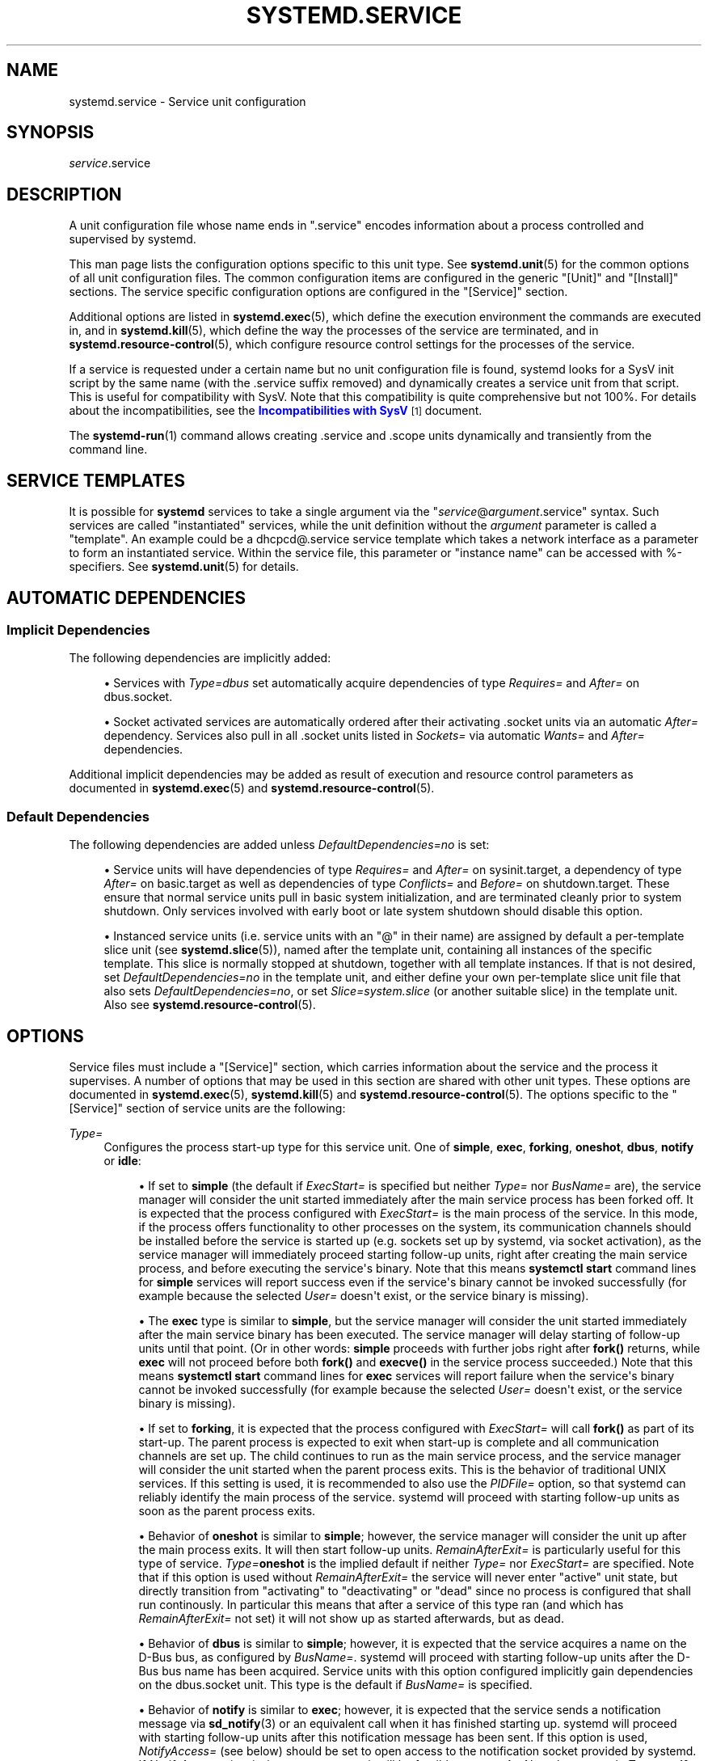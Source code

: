 '\" t
.TH "SYSTEMD\&.SERVICE" "5" "" "systemd 242" "systemd.service"
.\" -----------------------------------------------------------------
.\" * Define some portability stuff
.\" -----------------------------------------------------------------
.\" ~~~~~~~~~~~~~~~~~~~~~~~~~~~~~~~~~~~~~~~~~~~~~~~~~~~~~~~~~~~~~~~~~
.\" http://bugs.debian.org/507673
.\" http://lists.gnu.org/archive/html/groff/2009-02/msg00013.html
.\" ~~~~~~~~~~~~~~~~~~~~~~~~~~~~~~~~~~~~~~~~~~~~~~~~~~~~~~~~~~~~~~~~~
.ie \n(.g .ds Aq \(aq
.el       .ds Aq '
.\" -----------------------------------------------------------------
.\" * set default formatting
.\" -----------------------------------------------------------------
.\" disable hyphenation
.nh
.\" disable justification (adjust text to left margin only)
.ad l
.\" -----------------------------------------------------------------
.\" * MAIN CONTENT STARTS HERE *
.\" -----------------------------------------------------------------
.SH "NAME"
systemd.service \- Service unit configuration
.SH "SYNOPSIS"
.PP
\fIservice\fR\&.service
.SH "DESCRIPTION"
.PP
A unit configuration file whose name ends in
"\&.service"
encodes information about a process controlled and supervised by systemd\&.
.PP
This man page lists the configuration options specific to this unit type\&. See
\fBsystemd.unit\fR(5)
for the common options of all unit configuration files\&. The common configuration items are configured in the generic
"[Unit]"
and
"[Install]"
sections\&. The service specific configuration options are configured in the
"[Service]"
section\&.
.PP
Additional options are listed in
\fBsystemd.exec\fR(5), which define the execution environment the commands are executed in, and in
\fBsystemd.kill\fR(5), which define the way the processes of the service are terminated, and in
\fBsystemd.resource-control\fR(5), which configure resource control settings for the processes of the service\&.
.PP
If a service is requested under a certain name but no unit configuration file is found, systemd looks for a SysV init script by the same name (with the
\&.service
suffix removed) and dynamically creates a service unit from that script\&. This is useful for compatibility with SysV\&. Note that this compatibility is quite comprehensive but not 100%\&. For details about the incompatibilities, see the
\m[blue]\fBIncompatibilities with SysV\fR\m[]\&\s-2\u[1]\d\s+2
document\&.
.PP
The
\fBsystemd-run\fR(1)
command allows creating
\&.service
and
\&.scope
units dynamically and transiently from the command line\&.
.SH "SERVICE TEMPLATES"
.PP
It is possible for
\fBsystemd\fR
services to take a single argument via the
"\fIservice\fR@\fIargument\fR\&.service"
syntax\&. Such services are called "instantiated" services, while the unit definition without the
\fIargument\fR
parameter is called a "template"\&. An example could be a
dhcpcd@\&.service
service template which takes a network interface as a parameter to form an instantiated service\&. Within the service file, this parameter or "instance name" can be accessed with %\-specifiers\&. See
\fBsystemd.unit\fR(5)
for details\&.
.SH "AUTOMATIC DEPENDENCIES"
.SS "Implicit Dependencies"
.PP
The following dependencies are implicitly added:
.sp
.RS 4
.ie n \{\
\h'-04'\(bu\h'+03'\c
.\}
.el \{\
.sp -1
.IP \(bu 2.3
.\}
Services with
\fIType=dbus\fR
set automatically acquire dependencies of type
\fIRequires=\fR
and
\fIAfter=\fR
on
dbus\&.socket\&.
.RE
.sp
.RS 4
.ie n \{\
\h'-04'\(bu\h'+03'\c
.\}
.el \{\
.sp -1
.IP \(bu 2.3
.\}
Socket activated services are automatically ordered after their activating
\&.socket
units via an automatic
\fIAfter=\fR
dependency\&. Services also pull in all
\&.socket
units listed in
\fISockets=\fR
via automatic
\fIWants=\fR
and
\fIAfter=\fR
dependencies\&.
.RE
.PP
Additional implicit dependencies may be added as result of execution and resource control parameters as documented in
\fBsystemd.exec\fR(5)
and
\fBsystemd.resource-control\fR(5)\&.
.SS "Default Dependencies"
.PP
The following dependencies are added unless
\fIDefaultDependencies=no\fR
is set:
.sp
.RS 4
.ie n \{\
\h'-04'\(bu\h'+03'\c
.\}
.el \{\
.sp -1
.IP \(bu 2.3
.\}
Service units will have dependencies of type
\fIRequires=\fR
and
\fIAfter=\fR
on
sysinit\&.target, a dependency of type
\fIAfter=\fR
on
basic\&.target
as well as dependencies of type
\fIConflicts=\fR
and
\fIBefore=\fR
on
shutdown\&.target\&. These ensure that normal service units pull in basic system initialization, and are terminated cleanly prior to system shutdown\&. Only services involved with early boot or late system shutdown should disable this option\&.
.RE
.sp
.RS 4
.ie n \{\
\h'-04'\(bu\h'+03'\c
.\}
.el \{\
.sp -1
.IP \(bu 2.3
.\}
Instanced service units (i\&.e\&. service units with an
"@"
in their name) are assigned by default a per\-template slice unit (see
\fBsystemd.slice\fR(5)), named after the template unit, containing all instances of the specific template\&. This slice is normally stopped at shutdown, together with all template instances\&. If that is not desired, set
\fIDefaultDependencies=no\fR
in the template unit, and either define your own per\-template slice unit file that also sets
\fIDefaultDependencies=no\fR, or set
\fISlice=system\&.slice\fR
(or another suitable slice) in the template unit\&. Also see
\fBsystemd.resource-control\fR(5)\&.
.RE
.SH "OPTIONS"
.PP
Service files must include a
"[Service]"
section, which carries information about the service and the process it supervises\&. A number of options that may be used in this section are shared with other unit types\&. These options are documented in
\fBsystemd.exec\fR(5),
\fBsystemd.kill\fR(5)
and
\fBsystemd.resource-control\fR(5)\&. The options specific to the
"[Service]"
section of service units are the following:
.PP
\fIType=\fR
.RS 4
Configures the process start\-up type for this service unit\&. One of
\fBsimple\fR,
\fBexec\fR,
\fBforking\fR,
\fBoneshot\fR,
\fBdbus\fR,
\fBnotify\fR
or
\fBidle\fR:
.sp
.RS 4
.ie n \{\
\h'-04'\(bu\h'+03'\c
.\}
.el \{\
.sp -1
.IP \(bu 2.3
.\}
If set to
\fBsimple\fR
(the default if
\fIExecStart=\fR
is specified but neither
\fIType=\fR
nor
\fIBusName=\fR
are), the service manager will consider the unit started immediately after the main service process has been forked off\&. It is expected that the process configured with
\fIExecStart=\fR
is the main process of the service\&. In this mode, if the process offers functionality to other processes on the system, its communication channels should be installed before the service is started up (e\&.g\&. sockets set up by systemd, via socket activation), as the service manager will immediately proceed starting follow\-up units, right after creating the main service process, and before executing the service\*(Aqs binary\&. Note that this means
\fBsystemctl start\fR
command lines for
\fBsimple\fR
services will report success even if the service\*(Aqs binary cannot be invoked successfully (for example because the selected
\fIUser=\fR
doesn\*(Aqt exist, or the service binary is missing)\&.
.RE
.sp
.RS 4
.ie n \{\
\h'-04'\(bu\h'+03'\c
.\}
.el \{\
.sp -1
.IP \(bu 2.3
.\}
The
\fBexec\fR
type is similar to
\fBsimple\fR, but the service manager will consider the unit started immediately after the main service binary has been executed\&. The service manager will delay starting of follow\-up units until that point\&. (Or in other words:
\fBsimple\fR
proceeds with further jobs right after
\fBfork()\fR
returns, while
\fBexec\fR
will not proceed before both
\fBfork()\fR
and
\fBexecve()\fR
in the service process succeeded\&.) Note that this means
\fBsystemctl start\fR
command lines for
\fBexec\fR
services will report failure when the service\*(Aqs binary cannot be invoked successfully (for example because the selected
\fIUser=\fR
doesn\*(Aqt exist, or the service binary is missing)\&.
.RE
.sp
.RS 4
.ie n \{\
\h'-04'\(bu\h'+03'\c
.\}
.el \{\
.sp -1
.IP \(bu 2.3
.\}
If set to
\fBforking\fR, it is expected that the process configured with
\fIExecStart=\fR
will call
\fBfork()\fR
as part of its start\-up\&. The parent process is expected to exit when start\-up is complete and all communication channels are set up\&. The child continues to run as the main service process, and the service manager will consider the unit started when the parent process exits\&. This is the behavior of traditional UNIX services\&. If this setting is used, it is recommended to also use the
\fIPIDFile=\fR
option, so that systemd can reliably identify the main process of the service\&. systemd will proceed with starting follow\-up units as soon as the parent process exits\&.
.RE
.sp
.RS 4
.ie n \{\
\h'-04'\(bu\h'+03'\c
.\}
.el \{\
.sp -1
.IP \(bu 2.3
.\}
Behavior of
\fBoneshot\fR
is similar to
\fBsimple\fR; however, the service manager will consider the unit up after the main process exits\&. It will then start follow\-up units\&.
\fIRemainAfterExit=\fR
is particularly useful for this type of service\&.
\fIType=\fR\fBoneshot\fR
is the implied default if neither
\fIType=\fR
nor
\fIExecStart=\fR
are specified\&. Note that if this option is used without
\fIRemainAfterExit=\fR
the service will never enter
"active"
unit state, but directly transition from
"activating"
to
"deactivating"
or
"dead"
since no process is configured that shall run continously\&. In particular this means that after a service of this type ran (and which has
\fIRemainAfterExit=\fR
not set) it will not show up as started afterwards, but as dead\&.
.RE
.sp
.RS 4
.ie n \{\
\h'-04'\(bu\h'+03'\c
.\}
.el \{\
.sp -1
.IP \(bu 2.3
.\}
Behavior of
\fBdbus\fR
is similar to
\fBsimple\fR; however, it is expected that the service acquires a name on the D\-Bus bus, as configured by
\fIBusName=\fR\&. systemd will proceed with starting follow\-up units after the D\-Bus bus name has been acquired\&. Service units with this option configured implicitly gain dependencies on the
dbus\&.socket
unit\&. This type is the default if
\fIBusName=\fR
is specified\&.
.RE
.sp
.RS 4
.ie n \{\
\h'-04'\(bu\h'+03'\c
.\}
.el \{\
.sp -1
.IP \(bu 2.3
.\}
Behavior of
\fBnotify\fR
is similar to
\fBexec\fR; however, it is expected that the service sends a notification message via
\fBsd_notify\fR(3)
or an equivalent call when it has finished starting up\&. systemd will proceed with starting follow\-up units after this notification message has been sent\&. If this option is used,
\fINotifyAccess=\fR
(see below) should be set to open access to the notification socket provided by systemd\&. If
\fINotifyAccess=\fR
is missing or set to
\fBnone\fR, it will be forcibly set to
\fBmain\fR\&. Note that currently
\fIType=\fR\fBnotify\fR
will not work if used in combination with
\fIPrivateNetwork=\fR\fByes\fR\&.
.RE
.sp
.RS 4
.ie n \{\
\h'-04'\(bu\h'+03'\c
.\}
.el \{\
.sp -1
.IP \(bu 2.3
.\}
Behavior of
\fBidle\fR
is very similar to
\fBsimple\fR; however, actual execution of the service program is delayed until all active jobs are dispatched\&. This may be used to avoid interleaving of output of shell services with the status output on the console\&. Note that this type is useful only to improve console output, it is not useful as a general unit ordering tool, and the effect of this service type is subject to a 5s timeout, after which the service program is invoked anyway\&.
.RE
.sp
It is generally recommended to use
\fIType=\fR\fBsimple\fR
for long\-running services whenever possible, as it is the simplest and fastest option\&. However, as this service type won\*(Aqt propagate service start\-up failures and doesn\*(Aqt allow ordering of other units against completion of initialization of the service (which for example is useful if clients need to connect to the service through some form of IPC, and the IPC channel is only established by the service itself \(em in contrast to doing this ahead of time through socket or bus activation or similar), it might not be sufficient for many cases\&. If so,
\fBnotify\fR
or
\fBdbus\fR
(the latter only in case the service provides a D\-Bus interface) are the preferred options as they allow service program code to precisely schedule when to consider the service started up successfully and when to proceed with follow\-up units\&. The
\fBnotify\fR
service type requires explicit support in the service codebase (as
\fBsd_notify()\fR
or an equivalent API needs to be invoked by the service at the appropriate time) \(em if it\*(Aqs not supported, then
\fBforking\fR
is an alternative: it supports the traditional UNIX service start\-up protocol\&. Finally,
\fBexec\fR
might be an option for cases where it is enough to ensure the service binary is invoked, and where the service binary itself executes no or little initialization on its own (and its initialization is unlikely to fail)\&. Note that using any type other than
\fBsimple\fR
possibly delays the boot process, as the service manager needs to wait for service initialization to complete\&. It is hence recommended not to needlessly use any types other than
\fBsimple\fR\&. (Also note it is generally not recommended to use
\fBidle\fR
or
\fBoneshot\fR
for long\-running services\&.)
.RE
.PP
\fIRemainAfterExit=\fR
.RS 4
Takes a boolean value that specifies whether the service shall be considered active even when all its processes exited\&. Defaults to
\fBno\fR\&.
.RE
.PP
\fIGuessMainPID=\fR
.RS 4
Takes a boolean value that specifies whether systemd should try to guess the main PID of a service if it cannot be determined reliably\&. This option is ignored unless
\fBType=forking\fR
is set and
\fBPIDFile=\fR
is unset because for the other types or with an explicitly configured PID file, the main PID is always known\&. The guessing algorithm might come to incorrect conclusions if a daemon consists of more than one process\&. If the main PID cannot be determined, failure detection and automatic restarting of a service will not work reliably\&. Defaults to
\fByes\fR\&.
.RE
.PP
\fIPIDFile=\fR
.RS 4
Takes a path referring to the PID file of the service\&. Usage of this option is recommended for services where
\fIType=\fR
is set to
\fBforking\fR\&. The path specified typically points to a file below
/run/\&. If a relative path is specified it is hence prefixed with
/run/\&. The service manager will read the PID of the main process of the service from this file after start\-up of the service\&. The service manager will not write to the file configured here, although it will remove the file after the service has shut down if it still exists\&. The PID file does not need to be owned by a privileged user, but if it is owned by an unprivileged user additional safety restrictions are enforced: the file may not be a symlink to a file owned by a different user (neither directly nor indirectly), and the PID file must refer to a process already belonging to the service\&.
.RE
.PP
\fIBusName=\fR
.RS 4
Takes a D\-Bus bus name that this service is reachable as\&. This option is mandatory for services where
\fIType=\fR
is set to
\fBdbus\fR\&.
.RE
.PP
\fIExecStart=\fR
.RS 4
Commands with their arguments that are executed when this service is started\&. The value is split into zero or more command lines according to the rules described below (see section "Command Lines" below)\&.
.sp
Unless
\fIType=\fR
is
\fBoneshot\fR, exactly one command must be given\&. When
\fIType=oneshot\fR
is used, zero or more commands may be specified\&. Commands may be specified by providing multiple command lines in the same directive, or alternatively, this directive may be specified more than once with the same effect\&. If the empty string is assigned to this option, the list of commands to start is reset, prior assignments of this option will have no effect\&. If no
\fIExecStart=\fR
is specified, then the service must have
\fIRemainAfterExit=yes\fR
and at least one
\fIExecStop=\fR
line set\&. (Services lacking both
\fIExecStart=\fR
and
\fIExecStop=\fR
are not valid\&.)
.sp
For each of the specified commands, the first argument must be either an absolute path to an executable or a simple file name without any slashes\&. Optionally, this filename may be prefixed with a number of special characters:
.sp
.it 1 an-trap
.nr an-no-space-flag 1
.nr an-break-flag 1
.br
.B Table\ \&1.\ \&Special executable prefixes
.TS
allbox tab(:);
lB lB.
T{
Prefix
T}:T{
Effect
T}
.T&
l l
l l
l l
l l
l l
l l.
T{
"@"
T}:T{
If the executable path is prefixed with "@", the second specified token will be passed as "argv[0]" to the executed process (instead of the actual filename), followed by the further arguments specified\&.
T}
T{
"\-"
T}:T{
If the executable path is prefixed with "\-", an exit code of the command normally considered a failure (i\&.e\&. non\-zero exit status or abnormal exit due to signal) is recorded, but has no further effect and is considered equivalent to success\&.
T}
T{
":"
T}:T{
If the executable path is prefixed with ":", environment variable substitution (as described by the "Command Lines" section below) is not applied\&.
T}
T{
"+"
T}:T{
If the executable path is prefixed with "+" then the process is executed with full privileges\&. In this mode privilege restrictions configured with \fIUser=\fR, \fIGroup=\fR, \fICapabilityBoundingSet=\fR or the various file system namespacing options (such as \fIPrivateDevices=\fR, \fIPrivateTmp=\fR) are not applied to the invoked command line (but still affect any other \fIExecStart=\fR, \fIExecStop=\fR, \&... lines)\&.
T}
T{
"!"
T}:T{
Similar to the "+" character discussed above this permits invoking command lines with elevated privileges\&. However, unlike "+" the "!" character exclusively alters the effect of \fIUser=\fR, \fIGroup=\fR and \fISupplementaryGroups=\fR, i\&.e\&. only the stanzas that affect user and group credentials\&. Note that this setting may be combined with \fIDynamicUser=\fR, in which case a dynamic user/group pair is allocated before the command is invoked, but credential changing is left to the executed process itself\&.
T}
T{
"!!"
T}:T{
This prefix is very similar to "!", however it only has an effect on systems lacking support for ambient process capabilities, i\&.e\&. without support for \fIAmbientCapabilities=\fR\&. It\*(Aqs intended to be used for unit files that take benefit of ambient capabilities to run processes with minimal privileges wherever possible while remaining compatible with systems that lack ambient capabilities support\&. Note that when "!!" is used, and a system lacking ambient capability support is detected any configured \fISystemCallFilter=\fR and \fICapabilityBoundingSet=\fR stanzas are implicitly modified, in order to permit spawned processes to drop credentials and capabilities themselves, even if this is configured to not be allowed\&. Moreover, if this prefix is used and a system lacking ambient capability support is detected \fIAmbientCapabilities=\fR will be skipped and not be applied\&. On systems supporting ambient capabilities, "!!" has no effect and is redundant\&.
T}
.TE
.sp 1
"@",
"\-",
":", and one of
"+"/"!"/"!!"
may be used together and they can appear in any order\&. However, only one of
"+",
"!",
"!!"
may be used at a time\&. Note that these prefixes are also supported for the other command line settings, i\&.e\&.
\fIExecStartPre=\fR,
\fIExecStartPost=\fR,
\fIExecReload=\fR,
\fIExecStop=\fR
and
\fIExecStopPost=\fR\&.
.sp
If more than one command is specified, the commands are invoked sequentially in the order they appear in the unit file\&. If one of the commands fails (and is not prefixed with
"\-"), other lines are not executed, and the unit is considered failed\&.
.sp
Unless
\fIType=forking\fR
is set, the process started via this command line will be considered the main process of the daemon\&.
.RE
.PP
\fIExecStartPre=\fR, \fIExecStartPost=\fR
.RS 4
Additional commands that are executed before or after the command in
\fIExecStart=\fR, respectively\&. Syntax is the same as for
\fIExecStart=\fR, except that multiple command lines are allowed and the commands are executed one after the other, serially\&.
.sp
If any of those commands (not prefixed with
"\-") fail, the rest are not executed and the unit is considered failed\&.
.sp
\fIExecStart=\fR
commands are only run after all
\fIExecStartPre=\fR
commands that were not prefixed with a
"\-"
exit successfully\&.
.sp
\fIExecStartPost=\fR
commands are only run after the commands specified in
\fIExecStart=\fR
have been invoked successfully, as determined by
\fIType=\fR
(i\&.e\&. the process has been started for
\fIType=simple\fR
or
\fIType=idle\fR, the last
\fIExecStart=\fR
process exited successfully for
\fIType=oneshot\fR, the initial process exited successfully for
\fIType=forking\fR,
"READY=1"
is sent for
\fIType=notify\fR, or the
\fIBusName=\fR
has been taken for
\fIType=dbus\fR)\&.
.sp
Note that
\fIExecStartPre=\fR
may not be used to start long\-running processes\&. All processes forked off by processes invoked via
\fIExecStartPre=\fR
will be killed before the next service process is run\&.
.sp
Note that if any of the commands specified in
\fIExecStartPre=\fR,
\fIExecStart=\fR, or
\fIExecStartPost=\fR
fail (and are not prefixed with
"\-", see above) or time out before the service is fully up, execution continues with commands specified in
\fIExecStopPost=\fR, the commands in
\fIExecStop=\fR
are skipped\&.
.RE
.PP
\fIExecReload=\fR
.RS 4
Commands to execute to trigger a configuration reload in the service\&. This argument takes multiple command lines, following the same scheme as described for
\fIExecStart=\fR
above\&. Use of this setting is optional\&. Specifier and environment variable substitution is supported here following the same scheme as for
\fIExecStart=\fR\&.
.sp
One additional, special environment variable is set: if known,
\fI$MAINPID\fR
is set to the main process of the daemon, and may be used for command lines like the following:
.sp
.if n \{\
.RS 4
.\}
.nf
/bin/kill \-HUP $MAINPID
.fi
.if n \{\
.RE
.\}
.sp
Note however that reloading a daemon by sending a signal (as with the example line above) is usually not a good choice, because this is an asynchronous operation and hence not suitable to order reloads of multiple services against each other\&. It is strongly recommended to set
\fIExecReload=\fR
to a command that not only triggers a configuration reload of the daemon, but also synchronously waits for it to complete\&.
.RE
.PP
\fIExecStop=\fR
.RS 4
Commands to execute to stop the service started via
\fIExecStart=\fR\&. This argument takes multiple command lines, following the same scheme as described for
\fIExecStart=\fR
above\&. Use of this setting is optional\&. After the commands configured in this option are run, it is implied that the service is stopped, and any processes remaining for it are terminated according to the
\fIKillMode=\fR
setting (see
\fBsystemd.kill\fR(5))\&. If this option is not specified, the process is terminated by sending the signal specified in
\fIKillSignal=\fR
when service stop is requested\&. Specifier and environment variable substitution is supported (including
\fI$MAINPID\fR, see above)\&.
.sp
Note that it is usually not sufficient to specify a command for this setting that only asks the service to terminate (for example, by queuing some form of termination signal for it), but does not wait for it to do so\&. Since the remaining processes of the services are killed according to
\fIKillMode=\fR
and
\fIKillSignal=\fR
as described above immediately after the command exited, this may not result in a clean stop\&. The specified command should hence be a synchronous operation, not an asynchronous one\&.
.sp
Note that the commands specified in
\fIExecStop=\fR
are only executed when the service started successfully first\&. They are not invoked if the service was never started at all, or in case its start\-up failed, for example because any of the commands specified in
\fIExecStart=\fR,
\fIExecStartPre=\fR
or
\fIExecStartPost=\fR
failed (and weren\*(Aqt prefixed with
"\-", see above) or timed out\&. Use
\fIExecStopPost=\fR
to invoke commands when a service failed to start up correctly and is shut down again\&. Also note that the stop operation is always performed if the service started successfully, even if the processes in the service terminated on their own or were killed\&. The stop commands must be prepared to deal with that case\&.
\fI$MAINPID\fR
will be unset if systemd knows that the main process exited by the time the stop commands are called\&.
.sp
Service restart requests are implemented as stop operations followed by start operations\&. This means that
\fIExecStop=\fR
and
\fIExecStopPost=\fR
are executed during a service restart operation\&.
.sp
It is recommended to use this setting for commands that communicate with the service requesting clean termination\&. For post\-mortem clean\-up steps use
\fIExecStopPost=\fR
instead\&.
.RE
.PP
\fIExecStopPost=\fR
.RS 4
Additional commands that are executed after the service is stopped\&. This includes cases where the commands configured in
\fIExecStop=\fR
were used, where the service does not have any
\fIExecStop=\fR
defined, or where the service exited unexpectedly\&. This argument takes multiple command lines, following the same scheme as described for
\fIExecStart=\fR\&. Use of these settings is optional\&. Specifier and environment variable substitution is supported\&. Note that \(en unlike
\fIExecStop=\fR
\(en commands specified with this setting are invoked when a service failed to start up correctly and is shut down again\&.
.sp
It is recommended to use this setting for clean\-up operations that shall be executed even when the service failed to start up correctly\&. Commands configured with this setting need to be able to operate even if the service failed starting up half\-way and left incompletely initialized data around\&. As the service\*(Aqs processes have been terminated already when the commands specified with this setting are executed they should not attempt to communicate with them\&.
.sp
Note that all commands that are configured with this setting are invoked with the result code of the service, as well as the main process\*(Aq exit code and status, set in the
\fI$SERVICE_RESULT\fR,
\fI$EXIT_CODE\fR
and
\fI$EXIT_STATUS\fR
environment variables, see
\fBsystemd.exec\fR(5)
for details\&.
.RE
.PP
\fIRestartSec=\fR
.RS 4
Configures the time to sleep before restarting a service (as configured with
\fIRestart=\fR)\&. Takes a unit\-less value in seconds, or a time span value such as "5min 20s"\&. Defaults to 100ms\&.
.RE
.PP
\fITimeoutStartSec=\fR
.RS 4
Configures the time to wait for start\-up\&. If a daemon service does not signal start\-up completion within the configured time, the service will be considered failed and will be shut down again\&. Takes a unit\-less value in seconds, or a time span value such as "5min 20s"\&. Pass
"infinity"
to disable the timeout logic\&. Defaults to
\fIDefaultTimeoutStartSec=\fR
from the manager configuration file, except when
\fIType=oneshot\fR
is used, in which case the timeout is disabled by default (see
\fBsystemd-system.conf\fR(5))\&.
.sp
If a service of
\fIType=notify\fR
sends
"EXTEND_TIMEOUT_USEC=\&...", this may cause the start time to be extended beyond
\fITimeoutStartSec=\fR\&. The first receipt of this message must occur before
\fITimeoutStartSec=\fR
is exceeded, and once the start time has exended beyond
\fITimeoutStartSec=\fR, the service manager will allow the service to continue to start, provided the service repeats
"EXTEND_TIMEOUT_USEC=\&..."
within the interval specified until the service startup status is finished by
"READY=1"\&. (see
\fBsd_notify\fR(3))\&.
.RE
.PP
\fITimeoutStopSec=\fR
.RS 4
This option serves two purposes\&. First, it configures the time to wait for each
\fBExecStop=\fR
command\&. If any of them times out, subsequent
\fBExecStop=\fR
commands are skipped and the service will be terminated by
\fBSIGTERM\fR\&. If no
\fBExecStop=\fR
commands are specified, the service gets the
\fBSIGTERM\fR
immediately\&. Second, it configures the time to wait for the service itself to stop\&. If it doesn\*(Aqt terminate in the specified time, it will be forcibly terminated by
\fBSIGKILL\fR
(see
\fIKillMode=\fR
in
\fBsystemd.kill\fR(5))\&. Takes a unit\-less value in seconds, or a time span value such as "5min 20s"\&. Pass
"infinity"
to disable the timeout logic\&. Defaults to
\fIDefaultTimeoutStopSec=\fR
from the manager configuration file (see
\fBsystemd-system.conf\fR(5))\&.
.sp
If a service of
\fIType=notify\fR
sends
"EXTEND_TIMEOUT_USEC=\&...", this may cause the stop time to be extended beyond
\fITimeoutStopSec=\fR\&. The first receipt of this message must occur before
\fITimeoutStopSec=\fR
is exceeded, and once the stop time has exended beyond
\fITimeoutStopSec=\fR, the service manager will allow the service to continue to stop, provided the service repeats
"EXTEND_TIMEOUT_USEC=\&..."
within the interval specified, or terminates itself (see
\fBsd_notify\fR(3))\&.
.RE
.PP
\fITimeoutSec=\fR
.RS 4
A shorthand for configuring both
\fITimeoutStartSec=\fR
and
\fITimeoutStopSec=\fR
to the specified value\&.
.RE
.PP
\fIRuntimeMaxSec=\fR
.RS 4
Configures a maximum time for the service to run\&. If this is used and the service has been active for longer than the specified time it is terminated and put into a failure state\&. Note that this setting does not have any effect on
\fIType=oneshot\fR
services, as they terminate immediately after activation completed\&. Pass
"infinity"
(the default) to configure no runtime limit\&.
.sp
If a service of
\fIType=notify\fR
sends
"EXTEND_TIMEOUT_USEC=\&...", this may cause the runtime to be extended beyond
\fIRuntimeMaxSec=\fR\&. The first receipt of this message must occur before
\fIRuntimeMaxSec=\fR
is exceeded, and once the runtime has exended beyond
\fIRuntimeMaxSec=\fR, the service manager will allow the service to continue to run, provided the service repeats
"EXTEND_TIMEOUT_USEC=\&..."
within the interval specified until the service shutdown is achieved by
"STOPPING=1"
(or termination)\&. (see
\fBsd_notify\fR(3))\&.
.RE
.PP
\fIWatchdogSec=\fR
.RS 4
Configures the watchdog timeout for a service\&. The watchdog is activated when the start\-up is completed\&. The service must call
\fBsd_notify\fR(3)
regularly with
"WATCHDOG=1"
(i\&.e\&. the "keep\-alive ping")\&. If the time between two such calls is larger than the configured time, then the service is placed in a failed state and it will be terminated with
\fBSIGABRT\fR
(or the signal specified by
\fIWatchdogSignal=\fR)\&. By setting
\fIRestart=\fR
to
\fBon\-failure\fR,
\fBon\-watchdog\fR,
\fBon\-abnormal\fR
or
\fBalways\fR, the service will be automatically restarted\&. The time configured here will be passed to the executed service process in the
\fIWATCHDOG_USEC=\fR
environment variable\&. This allows daemons to automatically enable the keep\-alive pinging logic if watchdog support is enabled for the service\&. If this option is used,
\fINotifyAccess=\fR
(see below) should be set to open access to the notification socket provided by systemd\&. If
\fINotifyAccess=\fR
is not set, it will be implicitly set to
\fBmain\fR\&. Defaults to 0, which disables this feature\&. The service can check whether the service manager expects watchdog keep\-alive notifications\&. See
\fBsd_watchdog_enabled\fR(3)
for details\&.
\fBsd_event_set_watchdog\fR(3)
may be used to enable automatic watchdog notification support\&.
.RE
.PP
\fIRestart=\fR
.RS 4
Configures whether the service shall be restarted when the service process exits, is killed, or a timeout is reached\&. The service process may be the main service process, but it may also be one of the processes specified with
\fIExecStartPre=\fR,
\fIExecStartPost=\fR,
\fIExecStop=\fR,
\fIExecStopPost=\fR, or
\fIExecReload=\fR\&. When the death of the process is a result of systemd operation (e\&.g\&. service stop or restart), the service will not be restarted\&. Timeouts include missing the watchdog "keep\-alive ping" deadline and a service start, reload, and stop operation timeouts\&.
.sp
Takes one of
\fBno\fR,
\fBon\-success\fR,
\fBon\-failure\fR,
\fBon\-abnormal\fR,
\fBon\-watchdog\fR,
\fBon\-abort\fR, or
\fBalways\fR\&. If set to
\fBno\fR
(the default), the service will not be restarted\&. If set to
\fBon\-success\fR, it will be restarted only when the service process exits cleanly\&. In this context, a clean exit means an exit code of 0, or one of the signals
\fBSIGHUP\fR,
\fBSIGINT\fR,
\fBSIGTERM\fR
or
\fBSIGPIPE\fR, and additionally, exit statuses and signals specified in
\fISuccessExitStatus=\fR\&. If set to
\fBon\-failure\fR, the service will be restarted when the process exits with a non\-zero exit code, is terminated by a signal (including on core dump, but excluding the aforementioned four signals), when an operation (such as service reload) times out, and when the configured watchdog timeout is triggered\&. If set to
\fBon\-abnormal\fR, the service will be restarted when the process is terminated by a signal (including on core dump, excluding the aforementioned four signals), when an operation times out, or when the watchdog timeout is triggered\&. If set to
\fBon\-abort\fR, the service will be restarted only if the service process exits due to an uncaught signal not specified as a clean exit status\&. If set to
\fBon\-watchdog\fR, the service will be restarted only if the watchdog timeout for the service expires\&. If set to
\fBalways\fR, the service will be restarted regardless of whether it exited cleanly or not, got terminated abnormally by a signal, or hit a timeout\&.
.sp
.it 1 an-trap
.nr an-no-space-flag 1
.nr an-break-flag 1
.br
.B Table\ \&2.\ \&Exit causes and the effect of the \fIRestart=\fR settings on them
.TS
allbox tab(:);
lB lB lB lB lB lB lB lB.
T{
Restart settings/Exit causes
T}:T{
\fBno\fR
T}:T{
\fBalways\fR
T}:T{
\fBon\-success\fR
T}:T{
\fBon\-failure\fR
T}:T{
\fBon\-abnormal\fR
T}:T{
\fBon\-abort\fR
T}:T{
\fBon\-watchdog\fR
T}
.T&
l l l l l l l l
l l l l l l l l
l l l l l l l l
l l l l l l l l
l l l l l l l l.
T{
Clean exit code or signal
T}:T{
\ \&
T}:T{
X
T}:T{
X
T}:T{
\ \&
T}:T{
\ \&
T}:T{
\ \&
T}:T{
\ \&
T}
T{
Unclean exit code
T}:T{
\ \&
T}:T{
X
T}:T{
\ \&
T}:T{
X
T}:T{
\ \&
T}:T{
\ \&
T}:T{
\ \&
T}
T{
Unclean signal
T}:T{
\ \&
T}:T{
X
T}:T{
\ \&
T}:T{
X
T}:T{
X
T}:T{
X
T}:T{
\ \&
T}
T{
Timeout
T}:T{
\ \&
T}:T{
X
T}:T{
\ \&
T}:T{
X
T}:T{
X
T}:T{
\ \&
T}:T{
\ \&
T}
T{
Watchdog
T}:T{
\ \&
T}:T{
X
T}:T{
\ \&
T}:T{
X
T}:T{
X
T}:T{
\ \&
T}:T{
X
T}
.TE
.sp 1
As exceptions to the setting above, the service will not be restarted if the exit code or signal is specified in
\fIRestartPreventExitStatus=\fR
(see below) or the service is stopped with
\fBsystemctl stop\fR
or an equivalent operation\&. Also, the services will always be restarted if the exit code or signal is specified in
\fIRestartForceExitStatus=\fR
(see below)\&.
.sp
Note that service restart is subject to unit start rate limiting configured with
\fIStartLimitIntervalSec=\fR
and
\fIStartLimitBurst=\fR, see
\fBsystemd.unit\fR(5)
for details\&. A restarted service enters the failed state only after the start limits are reached\&.
.sp
Setting this to
\fBon\-failure\fR
is the recommended choice for long\-running services, in order to increase reliability by attempting automatic recovery from errors\&. For services that shall be able to terminate on their own choice (and avoid immediate restarting),
\fBon\-abnormal\fR
is an alternative choice\&.
.RE
.PP
\fISuccessExitStatus=\fR
.RS 4
Takes a list of exit status definitions that, when returned by the main service process, will be considered successful termination, in addition to the normal successful exit code 0 and the signals
\fBSIGHUP\fR,
\fBSIGINT\fR,
\fBSIGTERM\fR, and
\fBSIGPIPE\fR\&. Exit status definitions can either be numeric exit codes or termination signal names, separated by spaces\&. For example:
.sp
.if n \{\
.RS 4
.\}
.nf
SuccessExitStatus=1 2 8 SIGKILL
.fi
.if n \{\
.RE
.\}
.sp
ensures that exit codes 1, 2, 8 and the termination signal
\fBSIGKILL\fR
are considered clean service terminations\&.
.sp
This option may appear more than once, in which case the list of successful exit statuses is merged\&. If the empty string is assigned to this option, the list is reset, all prior assignments of this option will have no effect\&.
.RE
.PP
\fIRestartPreventExitStatus=\fR
.RS 4
Takes a list of exit status definitions that, when returned by the main service process, will prevent automatic service restarts, regardless of the restart setting configured with
\fIRestart=\fR\&. Exit status definitions can either be numeric exit codes or termination signal names, and are separated by spaces\&. Defaults to the empty list, so that, by default, no exit status is excluded from the configured restart logic\&. For example:
.sp
.if n \{\
.RS 4
.\}
.nf
RestartPreventExitStatus=1 6 SIGABRT
.fi
.if n \{\
.RE
.\}
.sp
ensures that exit codes 1 and 6 and the termination signal
\fBSIGABRT\fR
will not result in automatic service restarting\&. This option may appear more than once, in which case the list of restart\-preventing statuses is merged\&. If the empty string is assigned to this option, the list is reset and all prior assignments of this option will have no effect\&.
.sp
Note that this setting has no effect on processes configured via
\fIExecStartPre=\fR,
\fIExecStartPost=\fR,
\fIExecStop=\fR,
\fIExecStopPost=\fR
or
\fIExecReload=\fR, but only on the main service process, i\&.e\&. either the one invoked by
\fIExecStart=\fR
or (depending on
\fIType=\fR,
\fIPIDFile=\fR, \&...) the otherwise configured main process\&.
.RE
.PP
\fIRestartForceExitStatus=\fR
.RS 4
Takes a list of exit status definitions that, when returned by the main service process, will force automatic service restarts, regardless of the restart setting configured with
\fIRestart=\fR\&. The argument format is similar to
\fIRestartPreventExitStatus=\fR\&.
.RE
.PP
\fIRootDirectoryStartOnly=\fR
.RS 4
Takes a boolean argument\&. If true, the root directory, as configured with the
\fIRootDirectory=\fR
option (see
\fBsystemd.exec\fR(5)
for more information), is only applied to the process started with
\fIExecStart=\fR, and not to the various other
\fIExecStartPre=\fR,
\fIExecStartPost=\fR,
\fIExecReload=\fR,
\fIExecStop=\fR, and
\fIExecStopPost=\fR
commands\&. If false, the setting is applied to all configured commands the same way\&. Defaults to false\&.
.RE
.PP
\fINonBlocking=\fR
.RS 4
Set the
\fBO_NONBLOCK\fR
flag for all file descriptors passed via socket\-based activation\&. If true, all file descriptors >= 3 (i\&.e\&. all except stdin, stdout, stderr), excluding those passed in via the file descriptor storage logic (see
\fIFileDescriptorStoreMax=\fR
for details), will have the
\fBO_NONBLOCK\fR
flag set and hence are in non\-blocking mode\&. This option is only useful in conjunction with a socket unit, as described in
\fBsystemd.socket\fR(5)
and has no effect on file descriptors which were previously saved in the file\-descriptor store for example\&. Defaults to false\&.
.RE
.PP
\fINotifyAccess=\fR
.RS 4
Controls access to the service status notification socket, as accessible via the
\fBsd_notify\fR(3)
call\&. Takes one of
\fBnone\fR
(the default),
\fBmain\fR,
\fBexec\fR
or
\fBall\fR\&. If
\fBnone\fR, no daemon status updates are accepted from the service processes, all status update messages are ignored\&. If
\fBmain\fR, only service updates sent from the main process of the service are accepted\&. If
\fBexec\fR, only service updates sent from any of the main or control processes originating from one of the
\fIExec*=\fR
commands are accepted\&. If
\fBall\fR, all services updates from all members of the service\*(Aqs control group are accepted\&. This option should be set to open access to the notification socket when using
\fIType=notify\fR
or
\fIWatchdogSec=\fR
(see above)\&. If those options are used but
\fINotifyAccess=\fR
is not configured, it will be implicitly set to
\fBmain\fR\&.
.sp
Note that
\fBsd_notify()\fR
notifications may be attributed to units correctly only if either the sending process is still around at the time PID 1 processes the message, or if the sending process is explicitly runtime\-tracked by the service manager\&. The latter is the case if the service manager originally forked off the process, i\&.e\&. on all processes that match
\fBmain\fR
or
\fBexec\fR\&. Conversely, if an auxiliary process of the unit sends an
\fBsd_notify()\fR
message and immediately exits, the service manager might not be able to properly attribute the message to the unit, and thus will ignore it, even if
\fINotifyAccess=\fR\fBall\fR
is set for it\&.
.RE
.PP
\fISockets=\fR
.RS 4
Specifies the name of the socket units this service shall inherit socket file descriptors from when the service is started\&. Normally, it should not be necessary to use this setting, as all socket file descriptors whose unit shares the same name as the service (subject to the different unit name suffix of course) are passed to the spawned process\&.
.sp
Note that the same socket file descriptors may be passed to multiple processes simultaneously\&. Also note that a different service may be activated on incoming socket traffic than the one which is ultimately configured to inherit the socket file descriptors\&. Or, in other words: the
\fIService=\fR
setting of
\&.socket
units does not have to match the inverse of the
\fISockets=\fR
setting of the
\&.service
it refers to\&.
.sp
This option may appear more than once, in which case the list of socket units is merged\&. If the empty string is assigned to this option, the list of sockets is reset, and all prior uses of this setting will have no effect\&.
.RE
.PP
\fIFileDescriptorStoreMax=\fR
.RS 4
Configure how many file descriptors may be stored in the service manager for the service using
\fBsd_pid_notify_with_fds\fR(3)\*(Aqs
"FDSTORE=1"
messages\&. This is useful for implementing services that can restart after an explicit request or a crash without losing state\&. Any open sockets and other file descriptors which should not be closed during the restart may be stored this way\&. Application state can either be serialized to a file in
/run, or better, stored in a
\fBmemfd_create\fR(2)
memory file descriptor\&. Defaults to 0, i\&.e\&. no file descriptors may be stored in the service manager\&. All file descriptors passed to the service manager from a specific service are passed back to the service\*(Aqs main process on the next service restart\&. Any file descriptors passed to the service manager are automatically closed when
\fBPOLLHUP\fR
or
\fBPOLLERR\fR
is seen on them, or when the service is fully stopped and no job is queued or being executed for it\&. If this option is used,
\fINotifyAccess=\fR
(see above) should be set to open access to the notification socket provided by systemd\&. If
\fINotifyAccess=\fR
is not set, it will be implicitly set to
\fBmain\fR\&.
.RE
.PP
\fIUSBFunctionDescriptors=\fR
.RS 4
Configure the location of a file containing
\m[blue]\fBUSB FunctionFS\fR\m[]\&\s-2\u[2]\d\s+2
descriptors, for implementation of USB gadget functions\&. This is used only in conjunction with a socket unit with
\fIListenUSBFunction=\fR
configured\&. The contents of this file are written to the
ep0
file after it is opened\&.
.RE
.PP
\fIUSBFunctionStrings=\fR
.RS 4
Configure the location of a file containing USB FunctionFS strings\&. Behavior is similar to
\fIUSBFunctionDescriptors=\fR
above\&.
.RE
.PP
Check
\fBsystemd.exec\fR(5)
and
\fBsystemd.kill\fR(5)
for more settings\&.
.SH "COMMAND LINES"
.PP
This section describes command line parsing and variable and specifier substitutions for
\fIExecStart=\fR,
\fIExecStartPre=\fR,
\fIExecStartPost=\fR,
\fIExecReload=\fR,
\fIExecStop=\fR, and
\fIExecStopPost=\fR
options\&.
.PP
Multiple command lines may be concatenated in a single directive by separating them with semicolons (these semicolons must be passed as separate words)\&. Lone semicolons may be escaped as
"\e;"\&.
.PP
Each command line is split on whitespace, with the first item being the command to execute, and the subsequent items being the arguments\&. Double quotes ("\&...") and single quotes (\*(Aq\&...\*(Aq) may be used to wrap a whole item (the opening quote may appear only at the beginning or after whitespace that is not quoted, and the closing quote must be followed by whitespace or the end of line), in which case everything until the next matching quote becomes part of the same argument\&. Quotes themselves are removed\&. C\-style escapes are also supported\&. The table below contains the list of known escape patterns\&. Only escape patterns which match the syntax in the table are allowed; other patterns may be added in the future and unknown patterns will result in a warning\&. In particular, any backslashes should be doubled\&. Finally, a trailing backslash ("\e") may be used to merge lines\&.
.PP
This syntax is inspired by shell syntax, but only the meta\-characters and expansions described in the following paragraphs are understood, and the expansion of variables is different\&. Specifically, redirection using
"<",
"<<",
">", and
">>", pipes using
"|", running programs in the background using
"&", and
\fIother elements of shell syntax are not supported\fR\&.
.PP
The command to execute may contain spaces, but control characters are not allowed\&.
.PP
The command line accepts
"%"
specifiers as described in
\fBsystemd.unit\fR(5)\&.
.PP
Basic environment variable substitution is supported\&. Use
"${FOO}"
as part of a word, or as a word of its own, on the command line, in which case it will be replaced by the value of the environment variable including all whitespace it contains, resulting in a single argument\&. Use
"$FOO"
as a separate word on the command line, in which case it will be replaced by the value of the environment variable split at whitespace, resulting in zero or more arguments\&. For this type of expansion, quotes are respected when splitting into words, and afterwards removed\&.
.PP
If the command is not a full (absolute) path, it will be resolved to a full path using a fixed search path determinted at compilation time\&. Searched directories include
/usr/local/bin/,
/usr/bin/,
/bin/
on systems using split
/usr/bin/
and
/bin/
directories, and their
sbin/
counterparts on systems using split
bin/
and
sbin/\&. It is thus safe to use just the executable name in case of executables located in any of the "standard" directories, and an absolute path must be used in other cases\&. Using an absolute path is recommended to avoid ambiguity\&. Hint: this search path may be queried using
\fBsystemd\-path search\-binaries\-default\fR\&.
.PP
Example:
.sp
.if n \{\
.RS 4
.\}
.nf
Environment="ONE=one" \*(AqTWO=two two\*(Aq
ExecStart=echo $ONE $TWO ${TWO}
.fi
.if n \{\
.RE
.\}
.PP
This will execute
\fB/bin/echo\fR
with four arguments:
"one",
"two",
"two", and
"two two"\&.
.PP
Example:
.sp
.if n \{\
.RS 4
.\}
.nf
Environment=ONE=\*(Aqone\*(Aq "TWO=\*(Aqtwo\ \&two\*(Aq\ \&too" THREE=
ExecStart=/bin/echo ${ONE} ${TWO} ${THREE}
ExecStart=/bin/echo $ONE $TWO $THREE
.fi
.if n \{\
.RE
.\}
.PP
This results in
/bin/echo
being called twice, the first time with arguments
"\*(Aqone\*(Aq",
"\*(Aqtwo\ \&two\*(Aq\ \&too",
"", and the second time with arguments
"one",
"two\ \&two",
"too"\&.
.PP
To pass a literal dollar sign, use
"$$"\&. Variables whose value is not known at expansion time are treated as empty strings\&. Note that the first argument (i\&.e\&. the program to execute) may not be a variable\&.
.PP
Variables to be used in this fashion may be defined through
\fIEnvironment=\fR
and
\fIEnvironmentFile=\fR\&. In addition, variables listed in the section "Environment variables in spawned processes" in
\fBsystemd.exec\fR(5), which are considered "static configuration", may be used (this includes e\&.g\&.
\fI$USER\fR, but not
\fI$TERM\fR)\&.
.PP
Note that shell command lines are not directly supported\&. If shell command lines are to be used, they need to be passed explicitly to a shell implementation of some kind\&. Example:
.sp
.if n \{\
.RS 4
.\}
.nf
ExecStart=sh \-c \*(Aqdmesg | tac\*(Aq
.fi
.if n \{\
.RE
.\}
.PP
Example:
.sp
.if n \{\
.RS 4
.\}
.nf
ExecStart=echo one ; echo "two two"
.fi
.if n \{\
.RE
.\}
.PP
This will execute
\fBecho\fR
two times, each time with one argument:
"one"
and
"two two", respectively\&. Because two commands are specified,
\fIType=oneshot\fR
must be used\&.
.PP
Example:
.sp
.if n \{\
.RS 4
.\}
.nf
ExecStart=echo / >/dev/null & \e; \e
ls
.fi
.if n \{\
.RE
.\}
.PP
This will execute
\fBecho\fR
with five arguments:
"/",
">/dev/null",
"&",
";", and
"ls"\&.
.sp
.it 1 an-trap
.nr an-no-space-flag 1
.nr an-break-flag 1
.br
.B Table\ \&3.\ \&C escapes supported in command lines and environment variables
.TS
allbox tab(:);
lB lB.
T{
Literal
T}:T{
Actual value
T}
.T&
l l
l l
l l
l l
l l
l l
l l
l l
l l
l l
l l
l l
l l.
T{
"\ea"
T}:T{
bell
T}
T{
"\eb"
T}:T{
backspace
T}
T{
"\ef"
T}:T{
form feed
T}
T{
"\en"
T}:T{
newline
T}
T{
"\er"
T}:T{
carriage return
T}
T{
"\et"
T}:T{
tab
T}
T{
"\ev"
T}:T{
vertical tab
T}
T{
"\e\e"
T}:T{
backslash
T}
T{
"\e""
T}:T{
double quotation mark
T}
T{
"\e\*(Aq"
T}:T{
single quotation mark
T}
T{
"\es"
T}:T{
space
T}
T{
"\ex\fIxx\fR"
T}:T{
character number \fIxx\fR in hexadecimal encoding
T}
T{
"\e\fInnn\fR"
T}:T{
character number \fInnn\fR in octal encoding
T}
.TE
.sp 1
.SH "EXAMPLES"
.PP
\fBExample\ \&1.\ \&Simple service\fR
.PP
The following unit file creates a service that will execute
/usr/sbin/foo\-daemon\&. Since no
\fIType=\fR
is specified, the default
\fIType=\fR\fBsimple\fR
will be assumed\&. systemd will assume the unit to be started immediately after the program has begun executing\&.
.sp
.if n \{\
.RS 4
.\}
.nf
[Unit]
Description=Foo

[Service]
ExecStart=/usr/sbin/foo\-daemon

[Install]
WantedBy=multi\-user\&.target
.fi
.if n \{\
.RE
.\}
.PP
Note that systemd assumes here that the process started by systemd will continue running until the service terminates\&. If the program daemonizes itself (i\&.e\&. forks), please use
\fIType=\fR\fBforking\fR
instead\&.
.PP
Since no
\fIExecStop=\fR
was specified, systemd will send SIGTERM to all processes started from this service, and after a timeout also SIGKILL\&. This behavior can be modified, see
\fBsystemd.kill\fR(5)
for details\&.
.PP
Note that this unit type does not include any type of notification when a service has completed initialization\&. For this, you should use other unit types, such as
\fIType=\fR\fBnotify\fR
if the service understands systemd\*(Aqs notification protocol,
\fIType=\fR\fBforking\fR
if the service can background itself or
\fIType=\fR\fBdbus\fR
if the unit acquires a DBus name once initialization is complete\&. See below\&.
.PP
\fBExample\ \&2.\ \&Oneshot service\fR
.PP
Sometimes, units should just execute an action without keeping active processes, such as a filesystem check or a cleanup action on boot\&. For this,
\fIType=\fR\fBoneshot\fR
exists\&. Units of this type will wait until the process specified terminates and then fall back to being inactive\&. The following unit will perform a cleanup action:
.sp
.if n \{\
.RS 4
.\}
.nf
[Unit]
Description=Cleanup old Foo data

[Service]
Type=oneshot
ExecStart=/usr/sbin/foo\-cleanup

[Install]
WantedBy=multi\-user\&.target
.fi
.if n \{\
.RE
.\}
.PP
Note that systemd will consider the unit to be in the state "starting" until the program has terminated, so ordered dependencies will wait for the program to finish before starting themselves\&. The unit will revert to the "inactive" state after the execution is done, never reaching the "active" state\&. That means another request to start the unit will perform the action again\&.
.PP
\fIType=\fR\fBoneshot\fR
are the only service units that may have more than one
\fIExecStart=\fR
specified\&. They will be executed in order until either they are all successful or one of them fails\&.
.PP
\fBExample\ \&3.\ \&Stoppable oneshot service\fR
.PP
Similarly to the oneshot services, there are sometimes units that need to execute a program to set up something and then execute another to shut it down, but no process remains active while they are considered "started"\&. Network configuration can sometimes fall into this category\&. Another use case is if a oneshot service shall not be executed each time when they are pulled in as a dependency, but only the first time\&.
.PP
For this, systemd knows the setting
\fIRemainAfterExit=\fR\fByes\fR, which causes systemd to consider the unit to be active if the start action exited successfully\&. This directive can be used with all types, but is most useful with
\fIType=\fR\fBoneshot\fR
and
\fIType=\fR\fBsimple\fR\&. With
\fIType=\fR\fBoneshot\fR, systemd waits until the start action has completed before it considers the unit to be active, so dependencies start only after the start action has succeeded\&. With
\fIType=\fR\fBsimple\fR, dependencies will start immediately after the start action has been dispatched\&. The following unit provides an example for a simple static firewall\&.
.sp
.if n \{\
.RS 4
.\}
.nf
[Unit]
Description=Simple firewall

[Service]
Type=oneshot
RemainAfterExit=yes
ExecStart=/usr/local/sbin/simple\-firewall\-start
ExecStop=/usr/local/sbin/simple\-firewall\-stop

[Install]
WantedBy=multi\-user\&.target
.fi
.if n \{\
.RE
.\}
.PP
Since the unit is considered to be running after the start action has exited, invoking
\fBsystemctl start\fR
on that unit again will cause no action to be taken\&.
.PP
\fBExample\ \&4.\ \&Traditional forking services\fR
.PP
Many traditional daemons/services background (i\&.e\&. fork, daemonize) themselves when starting\&. Set
\fIType=\fR\fBforking\fR
in the service\*(Aqs unit file to support this mode of operation\&. systemd will consider the service to be in the process of initialization while the original program is still running\&. Once it exits successfully and at least a process remains (and
\fIRemainAfterExit=\fR\fBno\fR), the service is considered started\&.
.PP
Often, a traditional daemon only consists of one process\&. Therefore, if only one process is left after the original process terminates, systemd will consider that process the main process of the service\&. In that case, the
\fI$MAINPID\fR
variable will be available in
\fIExecReload=\fR,
\fIExecStop=\fR, etc\&.
.PP
In case more than one process remains, systemd will be unable to determine the main process, so it will not assume there is one\&. In that case,
\fI$MAINPID\fR
will not expand to anything\&. However, if the process decides to write a traditional PID file, systemd will be able to read the main PID from there\&. Please set
\fIPIDFile=\fR
accordingly\&. Note that the daemon should write that file before finishing with its initialization\&. Otherwise, systemd might try to read the file before it exists\&.
.PP
The following example shows a simple daemon that forks and just starts one process in the background:
.sp
.if n \{\
.RS 4
.\}
.nf
[Unit]
Description=Some simple daemon

[Service]
Type=forking
ExecStart=/usr/sbin/my\-simple\-daemon \-d

[Install]
WantedBy=multi\-user\&.target
.fi
.if n \{\
.RE
.\}
.PP
Please see
\fBsystemd.kill\fR(5)
for details on how you can influence the way systemd terminates the service\&.
.PP
\fBExample\ \&5.\ \&DBus services\fR
.PP
For services that acquire a name on the DBus system bus, use
\fIType=\fR\fBdbus\fR
and set
\fIBusName=\fR
accordingly\&. The service should not fork (daemonize)\&. systemd will consider the service to be initialized once the name has been acquired on the system bus\&. The following example shows a typical DBus service:
.sp
.if n \{\
.RS 4
.\}
.nf
[Unit]
Description=Simple DBus service

[Service]
Type=dbus
BusName=org\&.example\&.simple\-dbus\-service
ExecStart=/usr/sbin/simple\-dbus\-service

[Install]
WantedBy=multi\-user\&.target
.fi
.if n \{\
.RE
.\}
.PP
For
\fIbus\-activatable\fR
services, do not include a
"[Install]"
section in the systemd service file, but use the
\fISystemdService=\fR
option in the corresponding DBus service file, for example (/usr/share/dbus\-1/system\-services/org\&.example\&.simple\-dbus\-service\&.service):
.sp
.if n \{\
.RS 4
.\}
.nf
[D\-BUS Service]
Name=org\&.example\&.simple\-dbus\-service
Exec=/usr/sbin/simple\-dbus\-service
User=root
SystemdService=simple\-dbus\-service\&.service
.fi
.if n \{\
.RE
.\}
.PP
Please see
\fBsystemd.kill\fR(5)
for details on how you can influence the way systemd terminates the service\&.
.PP
\fBExample\ \&6.\ \&Services that notify systemd about their initialization\fR
.PP
\fIType=\fR\fBsimple\fR
services are really easy to write, but have the major disadvantage of systemd not being able to tell when initialization of the given service is complete\&. For this reason, systemd supports a simple notification protocol that allows daemons to make systemd aware that they are done initializing\&. Use
\fIType=\fR\fBnotify\fR
for this\&. A typical service file for such a daemon would look like this:
.sp
.if n \{\
.RS 4
.\}
.nf
[Unit]
Description=Simple notifying service

[Service]
Type=notify
ExecStart=/usr/sbin/simple\-notifying\-service

[Install]
WantedBy=multi\-user\&.target
.fi
.if n \{\
.RE
.\}
.PP
Note that the daemon has to support systemd\*(Aqs notification protocol, else systemd will think the service has not started yet and kill it after a timeout\&. For an example of how to update daemons to support this protocol transparently, take a look at
\fBsd_notify\fR(3)\&. systemd will consider the unit to be in the \*(Aqstarting\*(Aq state until a readiness notification has arrived\&.
.PP
Please see
\fBsystemd.kill\fR(5)
for details on how you can influence the way systemd terminates the service\&.
.SH "SEE ALSO"
.PP
\fBsystemd\fR(1),
\fBsystemctl\fR(1),
\fBsystemd-system.conf\fR(5),
\fBsystemd.unit\fR(5),
\fBsystemd.exec\fR(5),
\fBsystemd.resource-control\fR(5),
\fBsystemd.kill\fR(5),
\fBsystemd.directives\fR(7),
\fBsystemd-run\fR(1)
.SH "NOTES"
.IP " 1." 4
Incompatibilities with SysV
.RS 4
\%https://www.freedesktop.org/wiki/Software/systemd/Incompatibilities
.RE
.IP " 2." 4
USB FunctionFS
.RS 4
\%https://www.kernel.org/doc/Documentation/usb/functionfs.txt
.RE
